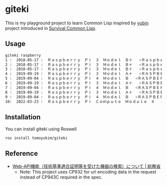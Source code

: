 * giteki
This is my playground project to learn Common Lisp inspired by [[https://github.com/clfreaks/yubin][yubin]] project introduced in [[https://techbookfest.org/event/tbf06/circle/38170002][Survival Common Lisp]].

** Usage
#+begin_src sh
  giteki raspberry
  1 :  2018-05-17 :  Ｒａｓｐｂｅｒｒｙ　Ｐｉ　３　Ｍｏｄｅｌ　Ｂ＋   <Ｒａｓｐｂｅｒｒｙ　Ｐｉ>
  2 :  2018-05-17 :  Ｒａｓｐｂｅｒｒｙ　Ｐｉ　３　Ｍｏｄｅｌ　Ｂ＋   <Ｒａｓｐｂｅｒｒｙ　Ｐｉ>
  3 :  2018-05-17 :  Ｒａｓｐｂｅｒｒｙ　Ｐｉ　３　Ｍｏｄｅｌ　Ｂ＋   <Ｒａｓｐｂｅｒｒｙ　Ｐｉ>
  4 :  2019-09-19 :  Ｒａｓｐｂｅｒｒｙ　Ｐｉ　３　Ｍｏｄｅｌ　Ａ＋   <ＲＡＳＰＢＥＲＲＹ　ＰＩ　（ＴＲＡＤＩＮＧ）　ＬＩＭＩＴＥＤ>
  5 :  2019-09-04 :  Ｒａｓｐｂｅｒｒｙ　Ｐｉ　４　Ｍｏｄｅｌ　Ｂ   <ＲＡＳＰＢＥＲＲＹ　ＰＩ　（ＴＲＡＤＩＮＧ）　ＬＩＭＩＴＥＤ>
  6 :  2019-09-19 :  Ｒａｓｐｂｅｒｒｙ　Ｐｉ　３　Ｍｏｄｅｌ　Ａ＋   <ＲＡＳＰＢＥＲＲＹ　ＰＩ　（ＴＲＡＤＩＮＧ）　ＬＩＭＩＴＥＤ>
  7 :  2019-09-04 :  Ｒａｓｐｂｅｒｒｙ　Ｐｉ　４　Ｍｏｄｅｌ　Ｂ   <ＲＡＳＰＢＥＲＲＹ　ＰＩ　（ＴＲＡＤＩＮＧ）　ＬＩＭＩＴＥＤ>
  8 :  2019-09-19 :  Ｒａｓｐｂｅｒｒｙ　Ｐｉ　３　Ｍｏｄｅｌ　Ａ＋   <ＲＡＳＰＢＥＲＲＹ　ＰＩ　（ＴＲＡＤＩＮＧ）　ＬＩＭＩＴＥＤ>
  9 :  2019-09-04 :  Ｒａｓｐｂｅｒｒｙ　Ｐｉ　４　Ｍｏｄｅｌ　Ｂ   <ＲＡＳＰＢＥＲＲＹ　ＰＩ　（ＴＲＡＤＩＮＧ）　ＬＩＭＩＴＥＤ>
  10:  2022-03-23 :  Ｒａｓｐｂｅｒｒｙ　Ｐｉ　Ｃｏｍｐｕｔｅ　Ｍｏｄｕｌｅ　４   <ＲＡＳＰＢＥＲＲＹ　ＰＩ　ＬＴＤ>
#+end_src

** Installation
You can install giteki using Roswell
#+begin_src sh
  ros install tomoyukim/giteki
#+end_src

** Reference
- [[https://www.tele.soumu.go.jp/j/sys/equ/tech/webapi/][Web-API機能（技術基準適合証明等を受けた機器の検索）について | 総務省]]
  - Note: This project uses CP932 for url encoding data in the request instead of CP943C required in the spec.
